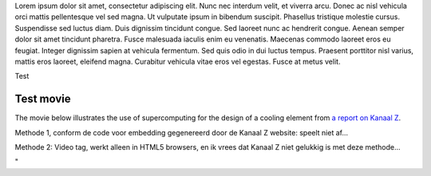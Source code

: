 Lorem ipsum dolor sit amet, consectetur adipiscing elit. Nunc nec
interdum velit, et viverra arcu. Donec ac nisl vehicula orci mattis
pellentesque vel sed magna. Ut vulputate ipsum in bibendum suscipit.
Phasellus tristique molestie cursus. Suspendisse sed luctus diam. Duis
dignissim tincidunt congue. Sed laoreet nunc ac hendrerit congue. Aenean
semper dolor sit amet tincidunt pharetra. Fusce malesuada iaculis enim
eu venenatis. Maecenas commodo laoreet eros eu feugiat. Integer
dignissim sapien at vehicula fermentum. Sed quis odio in dui luctus
tempus. Praesent porttitor nisl varius, mattis eros laoreet, eleifend
magna. Curabitur vehicula vitae eros vel egestas. Fusce at metus velit.

Test

Test movie
----------

The movie below illustrates the use of supercomputing for the design of
a cooling element from `a report on Kanaal
Z <\%22http://kanaalz.knack.be/nieuws/2-vlaamse-ingenieurs-ontketenen-revolutie-in-koeling/video-normal-864019.html\%22>`__.

Methode 1, conform de code voor embedding gegenereerd door de Kanaal Z
website: speelt niet af...

Methode 2: Video tag, werkt alleen in HTML5 browsers, en ik vrees dat
Kanaal Z niet gelukkig is met deze methode...

"
